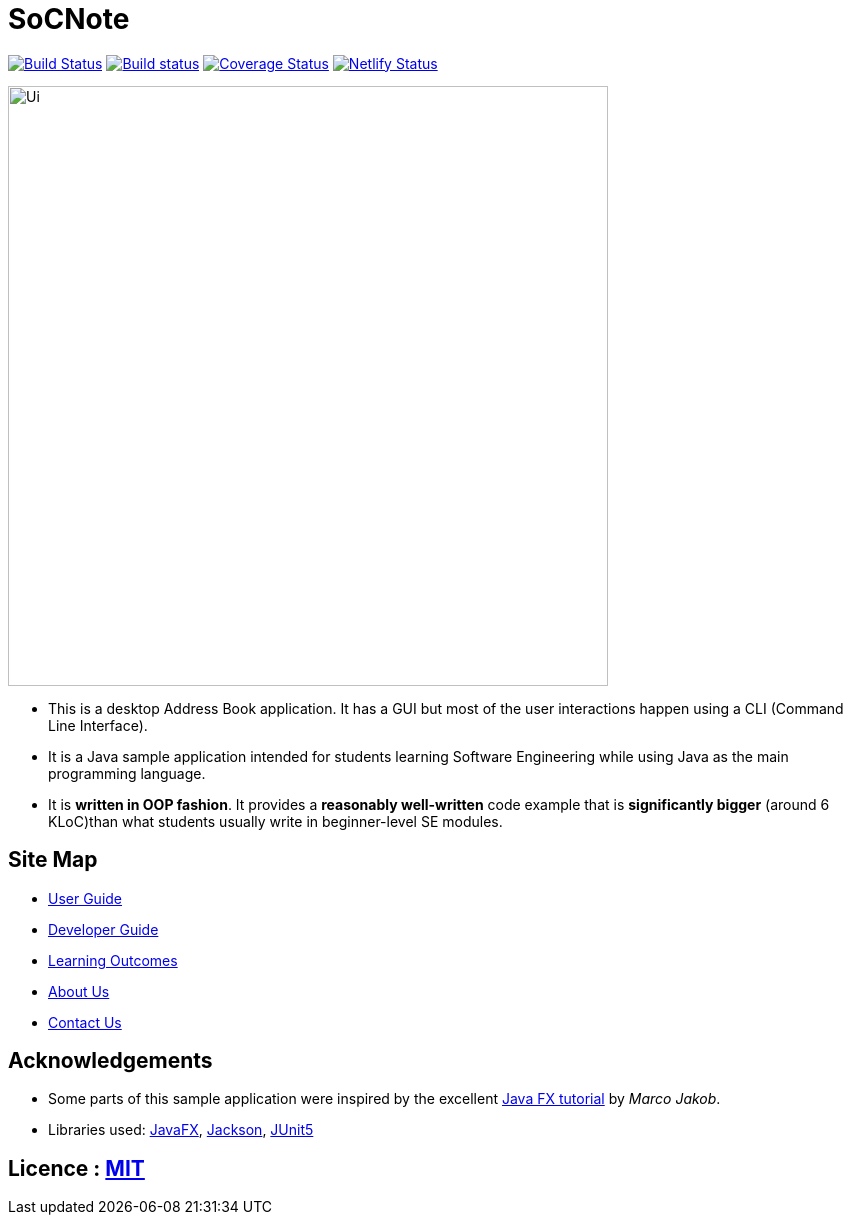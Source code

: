 = SoCNote
ifdef::env-github,env-browser[:relfileprefix: docs/]

https://travis-ci.org/AY1920S1-CS2103-T16-3/main[image:https://travis-ci.org/AY1920S1-CS2103-T16-3/main.svg?branch=master[Build Status]]
https://ci.appveyor.com/project/jonchan51/main[image:https://ci.appveyor.com/api/projects/status/vxis0wm8gyvjm308?svg=true[Build status]]
https://coveralls.io/github/AY1920S1-CS2103-T16-3/main?branch=master[image:https://coveralls.io/repos/github/AY1920S1-CS2103-T16-3/main/badge.svg?branch=master[Coverage Status]]
https://app.netlify.com/sites/socnote/deploys[image:https://api.netlify.com/api/v1/badges/ac999ab6-18ad-47ca-8832-69ce4a03f721/deploy-status[Netlify Status]]


ifdef::env-github[]
image::docs/images/Ui.png[width="600"]
endif::[]

ifndef::env-github[]
image::images/Ui.png[width="600"]
endif::[]

* This is a desktop Address Book application. It has a GUI but most of the user interactions happen using a CLI (Command Line Interface).
* It is a Java sample application intended for students learning Software Engineering while using Java as the main programming language.
* It is *written in OOP fashion*. It provides a *reasonably well-written* code example that is *significantly bigger* (around 6 KLoC)than what students usually write in beginner-level SE modules.

== Site Map

* <<UserGuide#, User Guide>>
* <<DeveloperGuide#, Developer Guide>>
* <<LearningOutcomes#, Learning Outcomes>>
* <<AboutUs#, About Us>>
* <<ContactUs#, Contact Us>>

== Acknowledgements

* Some parts of this sample application were inspired by the excellent http://code.makery.ch/library/javafx-8-tutorial/[Java FX tutorial] by
_Marco Jakob_.
* Libraries used: https://openjfx.io/[JavaFX], https://github.com/FasterXML/jackson[Jackson], https://github.com/junit-team/junit5[JUnit5]

== Licence : link:LICENSE[MIT]
